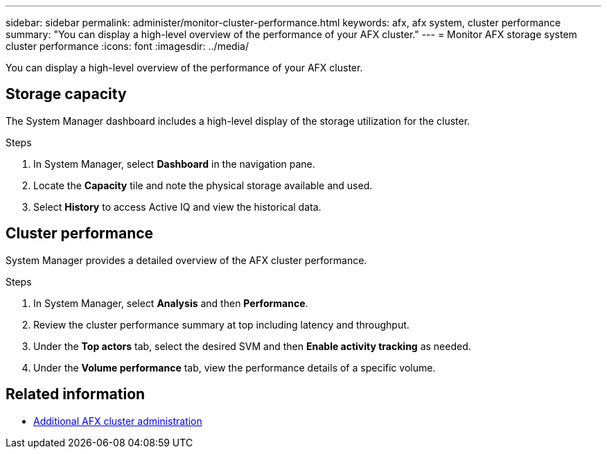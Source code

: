 ---
sidebar: sidebar
permalink: administer/monitor-cluster-performance.html
keywords: afx, afx system, cluster performance
summary: "You can display a high-level overview of the performance of your AFX cluster."
---
= Monitor AFX storage system cluster performance
:icons: font
:imagesdir: ../media/

[.lead]
You can display a high-level overview of the performance of your AFX cluster.

== Storage capacity

The System Manager dashboard includes a high-level display of the storage utilization for the cluster.

.Steps

. In System Manager, select *Dashboard* in the navigation pane.

. Locate the *Capacity* tile and note the physical storage available and used.

. Select *History* to access Active IQ and view the historical data.

== Cluster performance

System Manager provides a detailed overview of the AFX cluster performance.

.Steps

. In System Manager, select *Analysis* and then *Performance*.

. Review the cluster performance summary at top including latency and throughput.

. Under the *Top actors* tab, select the desired SVM and then *Enable activity tracking* as needed.

. Under the *Volume performance* tab, view the performance details of a specific volume.

== Related information

* link:../administer/additional-ontap-cluster.html[Additional AFX cluster administration]
